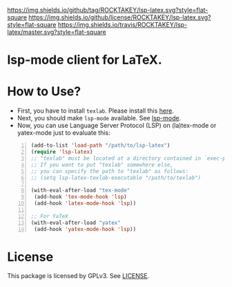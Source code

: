 [[https://github.com/ROCKTAKEY/lsp-latex][https://img.shields.io/github/tag/ROCKTAKEY/lsp-latex.svg?style=flat-square]]
[[file:LICENSE][https://img.shields.io/github/license/ROCKTAKEY/lsp-latex.svg?style=flat-square]]
[[https://travis-ci.org/ROCKTAKEY/lsp-latex/][https://img.shields.io/travis/ROCKTAKEY/lsp-latex/master.svg?style=flat-square]]
* lsp-mode client for LaTeX.
* How to Use?
  - First, you have to install ~texlab~.
    Please install this [[https://github.com/latex-lsp/texlab/releases][here]].
  - Next, you should make ~lsp-mode~ available. See [[https://github.com/emacs-lsp/lsp-mode][lsp-mode]].
  - Now, you can use Language Server Protocol (LSP) on (la)tex-mode or yatex-mode just to evaluate this:

#+BEGIN_SRC emacs-lisp -n
  (add-to-list 'load-path "/path/to/lsp-latex")
  (require 'lsp-latex)
  ;; "texlab" must be located at a directory contained in `exec-path'.
  ;; If you want to put "texlab" somewhere else,
  ;; you can specify the path to "texlab" as follows:
  ;; (setq lsp-latex-texlab-executable "/path/to/texlab")

  (with-eval-after-load "tex-mode"
   (add-hook 'tex-mode-hook 'lsp)
   (add-hook 'latex-mode-hook 'lsp))

  ;; For YaTeX
  (with-eval-after-load "yatex"
   (add-hook 'yatex-mode-hook 'lsp))
#+END_SRC

* License
This package is licensed by GPLv3. See [[file:LICENSE][LICENSE]].
